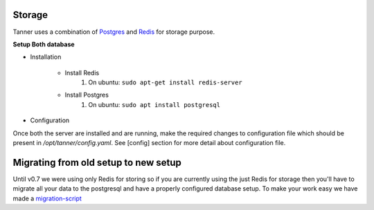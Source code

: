 Storage
==========

Tanner uses a combination of Postgres_ and Redis_ for storage purpose.


**Setup Both database**

* Installation

    * Install Redis
        #. On ubuntu: ``sudo apt-get install redis-server``

    * Install Postgres
        #. On ubuntu: ``sudo apt install postgresql``

* Configuration

Once both the server are installed and are running, make the required changes to configuration file which should be present in `/opt/tanner/config.yaml`. See [config] section for more detail about configuration file.

Migrating from old setup to new setup
=====================================

Until v0.7 we were using only Redis for storing so if you are currently using the just Redis for storage then you'll have to migrate all your data to the postgresql and have a properly configured database setup. To make your work easy we have made a migration-script_


.. _Redis: http://redis.io/
.. _Postgres: https://www.postgresql.org/
.. _migration-script: TODO ADD LINK HERE

